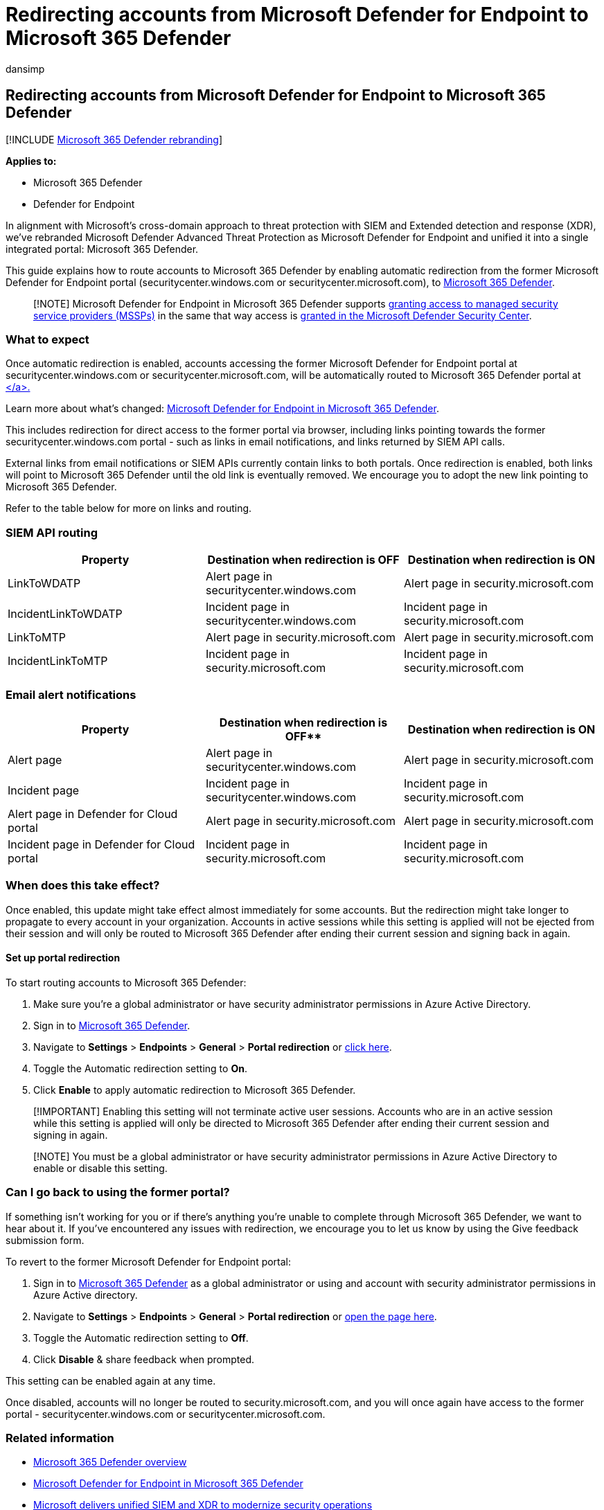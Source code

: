 = Redirecting accounts from Microsoft Defender for Endpoint to Microsoft 365 Defender
:audience: ITPro
:author: dansimp
:description: How to redirect accounts and sessions from the Defender for Endpoint to Microsoft 365 Defender.
:f1.keywords: ["NOCSH"]
:keywords: Microsoft 365 Defender, Getting started with Microsoft 365 Defender, security center redirection
:manager: dansimp
:ms.author: dansimp
:ms.collection: ["M365-security-compliance"]
:ms.custom: admindeeplinkDEFENDER
:ms.localizationpriority: medium
:ms.mktglfcycl: deploy
:ms.pagetype: security
:ms.service: microsoft-365-security
:ms.sitesec: library
:ms.subservice: m365d
:ms.topic: article
:search.appverid: met150
:search.product: eADQiWindows 10XVcnh

== Redirecting accounts from Microsoft Defender for Endpoint to Microsoft 365 Defender

[!INCLUDE xref:../includes/microsoft-defender.adoc[Microsoft 365 Defender rebranding]]

*Applies to:*

* Microsoft 365 Defender
* Defender for Endpoint

In alignment with Microsoft's cross-domain approach to threat protection with SIEM and Extended detection and response (XDR), we've rebranded Microsoft Defender Advanced Threat Protection as Microsoft Defender for Endpoint and unified it into a single integrated portal: Microsoft 365 Defender.

This guide explains how to route accounts to Microsoft 365 Defender by enabling automatic redirection from the former Microsoft Defender for Endpoint portal (securitycenter.windows.com or securitycenter.microsoft.com), to https://go.microsoft.com/fwlink/p/?linkid=2077139[Microsoft 365 Defender].

____
[!NOTE] Microsoft Defender for Endpoint in Microsoft 365 Defender supports link:/windows/security/threat-protection/microsoft-defender-atp/grant-mssp-access[granting access to managed security service providers (MSSPs)] in the same that way access is xref:./mssp-access.adoc[granted in the Microsoft Defender Security Center].
____

=== What to expect

Once automatic redirection is enabled, accounts accessing the former Microsoft Defender for Endpoint portal at securitycenter.windows.com or securitycenter.microsoft.com, will be automatically routed to Microsoft 365 Defender portal at https://go.microsoft.com/fwlink/p/?linkid=2077139[+++<security.microsoft.com>+++</a>.+++</security.microsoft.com>+++]

Learn more about what's changed: xref:microsoft-365-security-center-mde.adoc[Microsoft Defender for Endpoint in Microsoft 365 Defender].

This includes redirection for direct access to the former portal via browser, including links pointing towards the former securitycenter.windows.com portal - such as links in email notifications, and links returned by SIEM API calls.

External links from email notifications or SIEM APIs currently contain links to both portals.
Once redirection is enabled, both links will point to Microsoft 365 Defender until the old link is eventually removed.
We encourage you to adopt the new link pointing to Microsoft 365 Defender.

Refer to the table below for more on links and routing.

=== SIEM API routing

|===
| Property | Destination when redirection is OFF | Destination when redirection is ON

| LinkToWDATP
| Alert page in securitycenter.windows.com
| Alert page in security.microsoft.com

| IncidentLinkToWDATP
| Incident page in securitycenter.windows.com
| Incident page in security.microsoft.com

| LinkToMTP
| Alert page in security.microsoft.com
| Alert page in security.microsoft.com

| IncidentLinkToMTP
| Incident page in security.microsoft.com
| Incident page in security.microsoft.com
|===

=== Email alert notifications

|===
| Property | Destination when redirection is OFF** | Destination when redirection is ON

| Alert page
| Alert page in securitycenter.windows.com
| Alert page in security.microsoft.com

| Incident page
| Incident page in securitycenter.windows.com
| Incident page in security.microsoft.com

| Alert page in Defender for Cloud portal
| Alert page in security.microsoft.com
| Alert page in security.microsoft.com

| Incident page in Defender for Cloud portal
| Incident page in security.microsoft.com
| Incident page in security.microsoft.com
|===

=== When does this take effect?

Once enabled, this update might take effect almost immediately for some accounts.
But the redirection might take longer to propagate to every account in your organization.
Accounts in active sessions while this setting is applied will not be ejected from their session and will only be routed to Microsoft 365 Defender after ending their current session and signing back in again.

==== Set up portal redirection

To start routing accounts to Microsoft 365 Defender:

. Make sure you're a global administrator or have security administrator permissions in Azure Active Directory.
. Sign in to https://go.microsoft.com/fwlink/p/?linkid=2077139[Microsoft 365 Defender].
. Navigate to *Settings* > *Endpoints* > *General* > *Portal redirection* or https://security.microsoft.com/preferences2/portal_redirection[click here].
. Toggle the Automatic redirection setting to *On*.
. Click *Enable* to apply automatic redirection to Microsoft 365 Defender.

____
[!IMPORTANT] Enabling this setting will not terminate active user sessions.
Accounts who are in an active session while this setting is applied will only be directed to Microsoft 365 Defender after ending their current session and signing in again.
____

____
[!NOTE] You must be a global administrator or have security administrator permissions in Azure Active Directory to enable or disable this setting.
____

=== Can I go back to using the former portal?

If something isn't working for you or if there's anything you're unable to complete through Microsoft 365 Defender, we want to hear about it.
If you've encountered any issues with redirection, we encourage you to let us know by using the Give feedback submission form.

To revert to the former Microsoft Defender for Endpoint portal:

. Sign in to https://go.microsoft.com/fwlink/p/?linkid=2077139[Microsoft 365 Defender] as a global administrator or using and account with security administrator permissions in Azure Active directory.
. Navigate to *Settings* > *Endpoints* > *General* > *Portal redirection* or https://security.microsoft.com/preferences2/portal_redirection[open the page here].
. Toggle the Automatic redirection setting to *Off*.
. Click *Disable* & share feedback when prompted.

This setting can be enabled again at any time.

Once disabled, accounts will no longer be routed to security.microsoft.com, and you will once again have access to the former portal - securitycenter.windows.com or securitycenter.microsoft.com.

=== Related information

* xref:microsoft-365-defender.adoc[Microsoft 365 Defender overview]
* xref:microsoft-365-security-center-mde.adoc[Microsoft Defender for Endpoint in Microsoft 365 Defender]
* https://www.microsoft.com/security/blog/?p=91813[Microsoft delivers unified SIEM and XDR to modernize security operations]
* https://afrait.com/blog/xdr-versus-siem/[XDR versus SIEM infographic]
* https://afrait.com/blog/the-new-defender/[`The New Defender`]
* https://www.microsoft.com/microsoft-365/security/microsoft-365-defender[About Microsoft 365 Defender]
* xref:portals.adoc[Microsoft security portals and admin centers]
